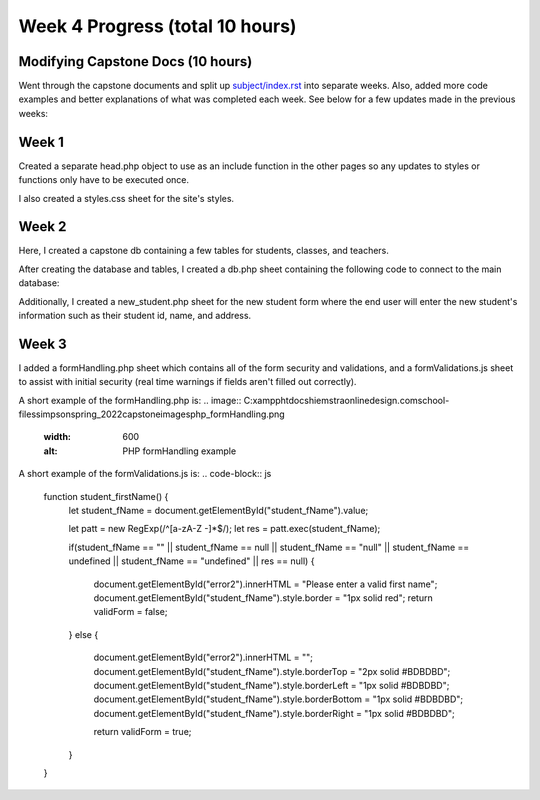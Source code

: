 Week 4 Progress (total 10 hours)
================================

Modifying Capstone Docs (10 hours)
-----------------------

Went through the capstone documents and split up `subject/index.rst <C:\xampp\htdocs\hiemstraonlinedesign.com\school-files\simpson\spring_2022\capstonedoc\source\subject\index.rst>`_ into separate
weeks.  Also, added more code examples and better explanations of what was
completed each week.  See below for a few updates made in the previous weeks:

Week 1
------

Created a separate head.php object to use as an include function in the other
pages so any updates to styles or functions only have to be executed once.

I also created a styles.css sheet for the site's styles.

.. code-block:: html
      <meta charset="utf-8" />
      <meta name="viewport" content="width=device-width, initial-scale=1.0" />
      <meta name="author" content="Matt Hiemstra">

      <title>Grade Book</title>
      <script src="https://ajax.googleapis.com/ajax/libs/jquery/3.4.1/jquery.min.js"></script>
      <link rel="stylesheet" href="https://cdnjs.cloudflare.com/ajax/libs/font-awesome/4.7.0/css/font-awesome.min.css">
      <link rel="stylesheet" href="https://use.typekit.net/uho4dic.css">
      <link rel="stylesheet" type="text/css" href="css/styles.css">
      <script src="js/functions.js"></script>
      <script src="js/formValidation.js"></script>
      <script src="js/student_regex_restriction.js"></script>
      <?php include 'db.php'; ?>


Week 2
------
Here, I created a capstone db containing a few tables for students, classes, and
teachers.


.. image:: C:\xampp\htdocs\hiemstraonlinedesign.com\school-files\simpson\spring_2022\capstone\images\capstone_database.png
   :width: 400
   :alt: Capstone Database Tables

After creating the database and tables, I created a db.php sheet containing the
following code to connect to the main database:

.. code-block:: php
      <?php
        $servername = "localhost";
        $username = "mshiemstra";
        $password = "June6187!";
        $database = "capstone";

        $conn = mysqli_connect($servername, $username, $password, $database);

        if ($conn->connect_error) {
            die("Connection failed: " . $conn->connect_error);
        }
    ?>

Additionally, I created a new_student.php sheet for the new student form where
the end user will enter the new student's information such as their student id,
name, and address.

.. image:: C:\xampp\htdocs\hiemstraonlinedesign.com\school-files\simpson\spring_2022\capstone\images\student_table.png
   :width: 600
   :alt: Capstone Student Table



Week 3
-----
I added a formHandling.php sheet which contains all of the form security and
validations, and a formValidations.js sheet to assist with initial security
(real time warnings if fields aren't filled out correctly).

A short example of the formHandling.php is:
.. image:: C:\xampp\htdocs\hiemstraonlinedesign.com\school-files\simpson\spring_2022\capstone\images\php_formHandling.png
   :width: 600
   :alt: PHP formHandling example

A short example of the formValidations.js is:
.. code-block:: js
      function student_firstName() {
          let student_fName = document.getElementById("student_fName").value;

          let patt = new RegExp(/^[a-zA-Z -]*$/);
          let res = patt.exec(student_fName);

          if(student_fName == "" || student_fName == null || student_fName == "null" || student_fName == undefined || student_fName == "undefined" || res == null) {

            document.getElementById("error2").innerHTML = "Please enter a valid first name";
            document.getElementById("student_fName").style.border = "1px solid red";
            return validForm = false;
          }
          else {
            document.getElementById("error2").innerHTML = "";
            document.getElementById("student_fName").style.borderTop = "2px solid #BDBDBD";
            document.getElementById("student_fName").style.borderLeft = "1px solid #BDBDBD";
            document.getElementById("student_fName").style.borderBottom = "1px solid #BDBDBD";
            document.getElementById("student_fName").style.borderRight = "1px solid #BDBDBD";

            return validForm = true;
          }
      }